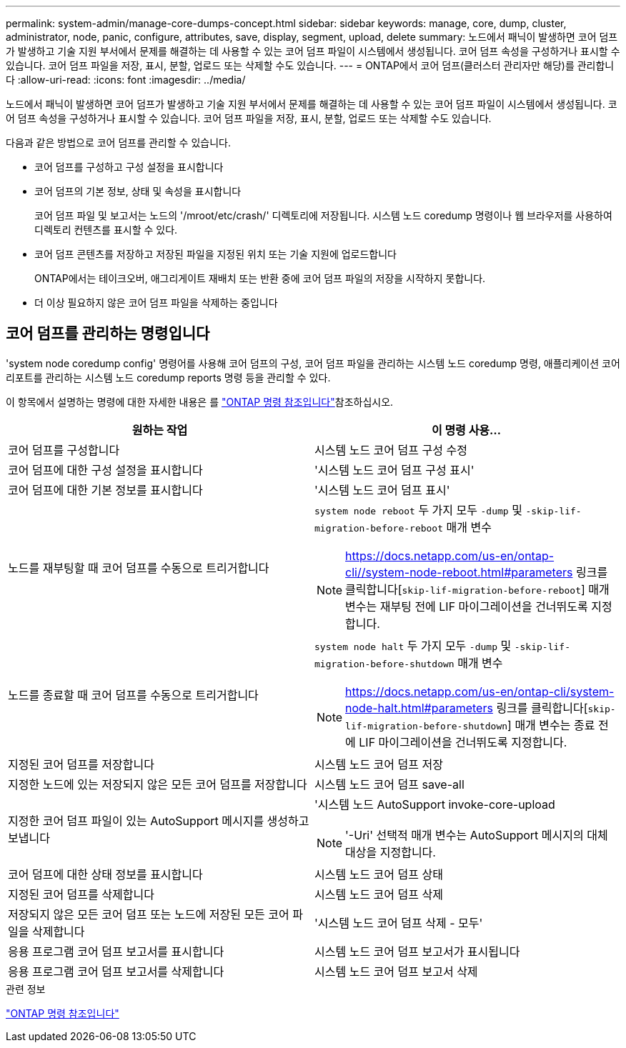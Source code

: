 ---
permalink: system-admin/manage-core-dumps-concept.html 
sidebar: sidebar 
keywords: manage, core, dump, cluster, administrator, node, panic, configure, attributes, save, display, segment, upload, delete 
summary: 노드에서 패닉이 발생하면 코어 덤프가 발생하고 기술 지원 부서에서 문제를 해결하는 데 사용할 수 있는 코어 덤프 파일이 시스템에서 생성됩니다. 코어 덤프 속성을 구성하거나 표시할 수 있습니다. 코어 덤프 파일을 저장, 표시, 분할, 업로드 또는 삭제할 수도 있습니다. 
---
= ONTAP에서 코어 덤프(클러스터 관리자만 해당)를 관리합니다
:allow-uri-read: 
:icons: font
:imagesdir: ../media/


[role="lead"]
노드에서 패닉이 발생하면 코어 덤프가 발생하고 기술 지원 부서에서 문제를 해결하는 데 사용할 수 있는 코어 덤프 파일이 시스템에서 생성됩니다. 코어 덤프 속성을 구성하거나 표시할 수 있습니다. 코어 덤프 파일을 저장, 표시, 분할, 업로드 또는 삭제할 수도 있습니다.

다음과 같은 방법으로 코어 덤프를 관리할 수 있습니다.

* 코어 덤프를 구성하고 구성 설정을 표시합니다
* 코어 덤프의 기본 정보, 상태 및 속성을 표시합니다
+
코어 덤프 파일 및 보고서는 노드의 '/mroot/etc/crash/' 디렉토리에 저장됩니다. 시스템 노드 coredump 명령이나 웹 브라우저를 사용하여 디렉토리 컨텐츠를 표시할 수 있다.

* 코어 덤프 콘텐츠를 저장하고 저장된 파일을 지정된 위치 또는 기술 지원에 업로드합니다
+
ONTAP에서는 테이크오버, 애그리게이트 재배치 또는 반환 중에 코어 덤프 파일의 저장을 시작하지 못합니다.

* 더 이상 필요하지 않은 코어 덤프 파일을 삭제하는 중입니다




== 코어 덤프를 관리하는 명령입니다

'system node coredump config' 명령어를 사용해 코어 덤프의 구성, 코어 덤프 파일을 관리하는 시스템 노드 coredump 명령, 애플리케이션 코어 리포트를 관리하는 시스템 노드 coredump reports 명령 등을 관리할 수 있다.

이 항목에서 설명하는 명령에 대한 자세한 내용은 를 link:https://docs.netapp.com/us-en/ontap-cli/["ONTAP 명령 참조입니다"]참조하십시오.

|===
| 원하는 작업 | 이 명령 사용... 


 a| 
코어 덤프를 구성합니다
 a| 
시스템 노드 코어 덤프 구성 수정



 a| 
코어 덤프에 대한 구성 설정을 표시합니다
 a| 
'시스템 노드 코어 덤프 구성 표시'



 a| 
코어 덤프에 대한 기본 정보를 표시합니다
 a| 
'시스템 노드 코어 덤프 표시'



 a| 
노드를 재부팅할 때 코어 덤프를 수동으로 트리거합니다
 a| 
`system node reboot` 두 가지 모두 `-dump` 및 `-skip-lif-migration-before-reboot` 매개 변수

[NOTE]
====
https://docs.netapp.com/us-en/ontap-cli//system-node-reboot.html#parameters 링크를 클릭합니다[`skip-lif-migration-before-reboot`] 매개 변수는 재부팅 전에 LIF 마이그레이션을 건너뛰도록 지정합니다.

====


 a| 
노드를 종료할 때 코어 덤프를 수동으로 트리거합니다
 a| 
`system node halt` 두 가지 모두 `-dump` 및 `-skip-lif-migration-before-shutdown` 매개 변수

[NOTE]
====
https://docs.netapp.com/us-en/ontap-cli/system-node-halt.html#parameters 링크를 클릭합니다[`skip-lif-migration-before-shutdown`] 매개 변수는 종료 전에 LIF 마이그레이션을 건너뛰도록 지정합니다.

====


 a| 
지정된 코어 덤프를 저장합니다
 a| 
시스템 노드 코어 덤프 저장



 a| 
지정한 노드에 있는 저장되지 않은 모든 코어 덤프를 저장합니다
 a| 
시스템 노드 코어 덤프 save-all



 a| 
지정한 코어 덤프 파일이 있는 AutoSupport 메시지를 생성하고 보냅니다
 a| 
'시스템 노드 AutoSupport invoke-core-upload

[NOTE]
====
'-Uri' 선택적 매개 변수는 AutoSupport 메시지의 대체 대상을 지정합니다.

====


 a| 
코어 덤프에 대한 상태 정보를 표시합니다
 a| 
시스템 노드 코어 덤프 상태



 a| 
지정된 코어 덤프를 삭제합니다
 a| 
시스템 노드 코어 덤프 삭제



 a| 
저장되지 않은 모든 코어 덤프 또는 노드에 저장된 모든 코어 파일을 삭제합니다
 a| 
'시스템 노드 코어 덤프 삭제 - 모두'



 a| 
응용 프로그램 코어 덤프 보고서를 표시합니다
 a| 
시스템 노드 코어 덤프 보고서가 표시됩니다



 a| 
응용 프로그램 코어 덤프 보고서를 삭제합니다
 a| 
시스템 노드 코어 덤프 보고서 삭제

|===
.관련 정보
link:../concepts/manual-pages.html["ONTAP 명령 참조입니다"]
